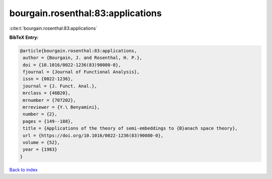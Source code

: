 bourgain.rosenthal:83:applications
==================================

:cite:t:`bourgain.rosenthal:83:applications`

**BibTeX Entry:**

.. code-block:: bibtex

   @article{bourgain.rosenthal:83:applications,
    author = {Bourgain, J. and Rosenthal, H. P.},
    doi = {10.1016/0022-1236(83)90080-0},
    fjournal = {Journal of Functional Analysis},
    issn = {0022-1236},
    journal = {J. Funct. Anal.},
    mrclass = {46B20},
    mrnumber = {707202},
    mrreviewer = {Y.\ Benyamini},
    number = {2},
    pages = {149--188},
    title = {Applications of the theory of semi-embeddings to {B}anach space theory},
    url = {https://doi.org/10.1016/0022-1236(83)90080-0},
    volume = {52},
    year = {1983}
   }

`Back to index <../By-Cite-Keys.rst>`_
